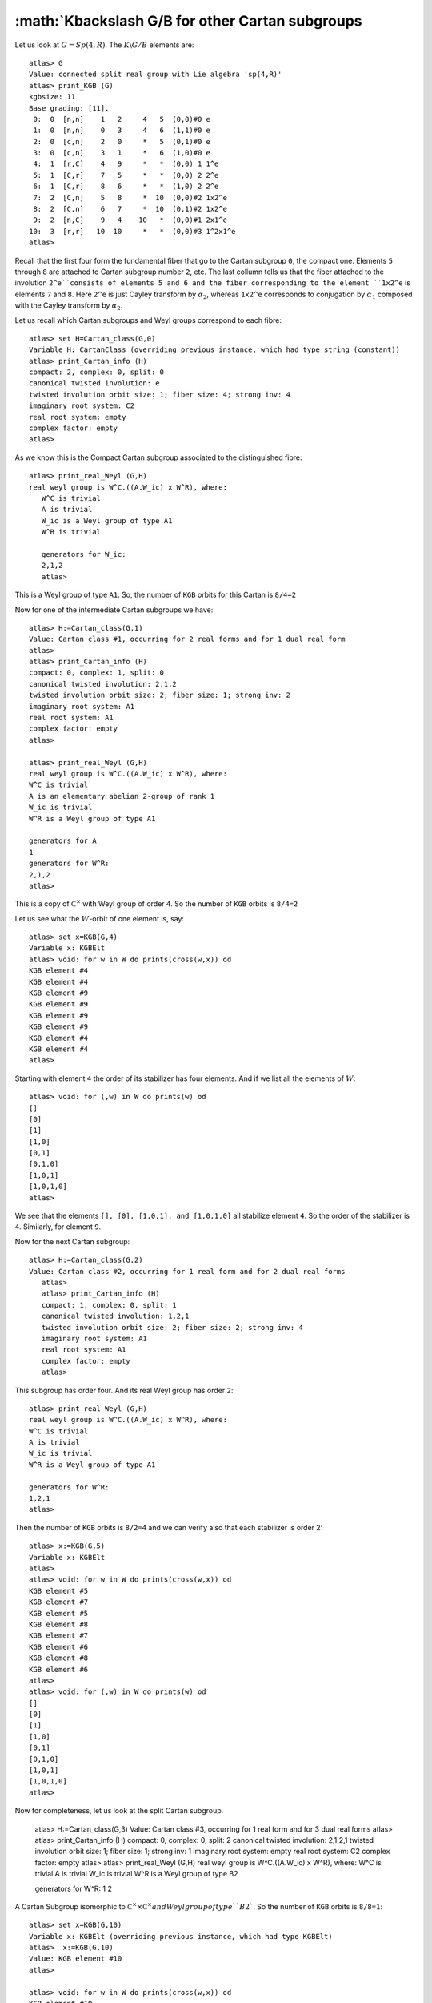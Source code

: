 :math:`K\backslash G/B for other Cartan subgroups
===================================================

Let us look at :math:`G=Sp(4,R)`. The :math:`K\backslash G/B` elements are::

   atlas> G
   Value: connected split real group with Lie algebra 'sp(4,R)'
   atlas> print_KGB (G)
   kgbsize: 11
   Base grading: [11].
    0:  0  [n,n]    1   2     4   5  (0,0)#0 e
    1:  0  [n,n]    0   3     4   6  (1,1)#0 e
    2:  0  [c,n]    2   0     *   5  (0,1)#0 e
    3:  0  [c,n]    3   1     *   6  (1,0)#0 e
    4:  1  [r,C]    4   9     *   *  (0,0) 1 1^e
    5:  1  [C,r]    7   5     *   *  (0,0) 2 2^e
    6:  1  [C,r]    8   6     *   *  (1,0) 2 2^e
    7:  2  [C,n]    5   8     *  10  (0,0)#2 1x2^e
    8:  2  [C,n]    6   7     *  10  (0,1)#2 1x2^e
    9:  2  [n,C]    9   4    10   *  (0,0)#1 2x1^e
   10:  3  [r,r]   10  10     *   *  (0,0)#3 1^2x1^e
   atlas> 

Recall that the first four form the fundamental fiber that go to the
Cartan subgroup ``0``, the compact one. Elements ``5`` through ``8``
are attached to Cartan subgroup number ``2``, etc. The last collumn
tells us that the fiber attached to the involution ``2^e``consists of
elements 5 and 6 and the fiber corresponding to the element ``1x2^e``
is elements ``7`` and ``8``.  Here ``2^e`` is just Cayley transform by
:math:`{\alpha}_2`, whereas ``1x2^e`` corresponds to conjugation by :math:`{\alpha}_1` composed with the Cayley transform by :math:`{\alpha}_2`.

Let us recall which Cartan subgroups and Weyl groups correspond to each fibre::

   atlas> set H=Cartan_class(G,0)
   Variable H: CartanClass (overriding previous instance, which had type string (constant))
   atlas> print_Cartan_info (H)
   compact: 2, complex: 0, split: 0
   canonical twisted involution: e
   twisted involution orbit size: 1; fiber size: 4; strong inv: 4
   imaginary root system: C2
   real root system: empty
   complex factor: empty
   atlas>

As we know this is the Compact Cartan subgroup associated to the distinguished fibre::

   atlas> print_real_Weyl (G,H)
   real weyl group is W^C.((A.W_ic) x W^R), where:
      W^C is trivial
      A is trivial
      W_ic is a Weyl group of type A1
      W^R is trivial
      
      generators for W_ic:
      2,1,2
      atlas> 

This is a Weyl group of type ``A1``. So, the number of ``KGB`` orbits for this Cartan is ``8/4=2``

Now for one of the intermediate Cartan subgroups we have::

   atlas> H:=Cartan_class(G,1)
   Value: Cartan class #1, occurring for 2 real forms and for 1 dual real form
   atlas>
   atlas> print_Cartan_info (H)
   compact: 0, complex: 1, split: 0
   canonical twisted involution: 2,1,2
   twisted involution orbit size: 2; fiber size: 1; strong inv: 2
   imaginary root system: A1
   real root system: A1
   complex factor: empty
   atlas>

   atlas> print_real_Weyl (G,H)
   real weyl group is W^C.((A.W_ic) x W^R), where:
   W^C is trivial
   A is an elementary abelian 2-group of rank 1
   W_ic is trivial
   W^R is a Weyl group of type A1
   
   generators for A
   1
   generators for W^R:
   2,1,2
   atlas>

This is a copy of :math:`{\mathbb C}^\times` with Weyl group of order
``4``. So the number of ``KGB`` orbits is ``8/4=2``

Let us see what the :math:`W`-orbit of one element is, say::

   atlas> set x=KGB(G,4)
   Variable x: KGBElt
   atlas> void: for w in W do prints(cross(w,x)) od
   KGB element #4
   KGB element #4
   KGB element #9
   KGB element #9
   KGB element #9
   KGB element #9
   KGB element #4
   KGB element #4
   atlas>

Starting with element ``4`` the order of its stabilizer has four elements. And if we list all the elements of :math:`W`::

   atlas> void: for (,w) in W do prints(w) od
   []
   [0]
   [1]
   [1,0]
   [0,1]
   [0,1,0]
   [1,0,1]
   [1,0,1,0]
   atlas>

We see that the elements ``[], [0], [1,0,1], and [1,0,1,0]`` all
stabilize element ``4``. So the order of the stabilizer is ``4``. Similarly, for element ``9``. 

Now for the next Cartan subgroup::

   atlas> H:=Cartan_class(G,2)
   Value: Cartan class #2, occurring for 1 real form and for 2 dual real forms
      atlas> 
      atlas> print_Cartan_info (H)
      compact: 1, complex: 0, split: 1
      canonical twisted involution: 1,2,1
      twisted involution orbit size: 2; fiber size: 2; strong inv: 4
      imaginary root system: A1
      real root system: A1
      complex factor: empty
      atlas> 

This subgroup has order four. And its real Weyl group has order ``2``::

      atlas> print_real_Weyl (G,H)
      real weyl group is W^C.((A.W_ic) x W^R), where:
      W^C is trivial
      A is trivial
      W_ic is trivial
      W^R is a Weyl group of type A1
      
      generators for W^R:
      1,2,1
      atlas> 

Then the number of ``KGB`` orbits is ``8/2=4`` and we can verify also that each stabilizer is order 2::

   atlas> x:=KGB(G,5)
   Variable x: KGBElt
   atlas> 
   atlas> void: for w in W do prints(cross(w,x)) od
   KGB element #5
   KGB element #7
   KGB element #5
   KGB element #8
   KGB element #7
   KGB element #6
   KGB element #8
   KGB element #6
   atlas>      
   atlas> void: for (,w) in W do prints(w) od
   []
   [0]
   [1]
   [1,0]
   [0,1]
   [0,1,0]
   [1,0,1]
   [1,0,1,0]
   atlas>

Now for completeness, let us look at the split Cartan subgroup.

   atlas> H:=Cartan_class(G,3)
   Value: Cartan class #3, occurring for 1 real form and for 3 dual real forms
   atlas> 
   atlas> print_Cartan_info (H)
   compact: 0, complex: 0, split: 2
   canonical twisted involution: 2,1,2,1
   twisted involution orbit size: 1; fiber size: 1; strong inv: 1
   imaginary root system: empty
   real root system: C2
   complex factor: empty
   atlas> 
   atlas> print_real_Weyl (G,H)
   real weyl group is W^C.((A.W_ic) x W^R), where:
   W^C is trivial
   A is trivial
   W_ic is trivial
   W^R is a Weyl group of type B2
   
   generators for W^R:
   1
   2

A Cartan Subgroup isomorphic to :math:`{\mathbb C}^\times \times {\mathbb C}^\times and Weylgroup of type ``B2``. So the number of ``KGB`` orbits is ``8/8=1``::

   atlas> set x=KGB(G,10)
   Variable x: KGBElt (overriding previous instance, which had type KGBElt)
   atlas>  x:=KGB(G,10)
   Value: KGB element #10
   atlas> 

   atlas> void: for w in W do prints(cross(w,x)) od
   KGB element #10
   KGB element #10
   KGB element #10
   KGB element #10
   KGB element #10
   KGB element #10
   KGB element #10
   KGB element #10
   atlas> 


In the next chapter we will discuss the representations associated to
the intermediate Cartan subgroups. The parameter includes a discrete
series of a Levi factor of a parabolic subgroup. So, to some extent it
reduces to the case of discrete series.

The idea is to look at the cuspidal data of an arbitrary parameter which gives a Levi factor :math:`M` and then applying what we learned about discrete series of M. 